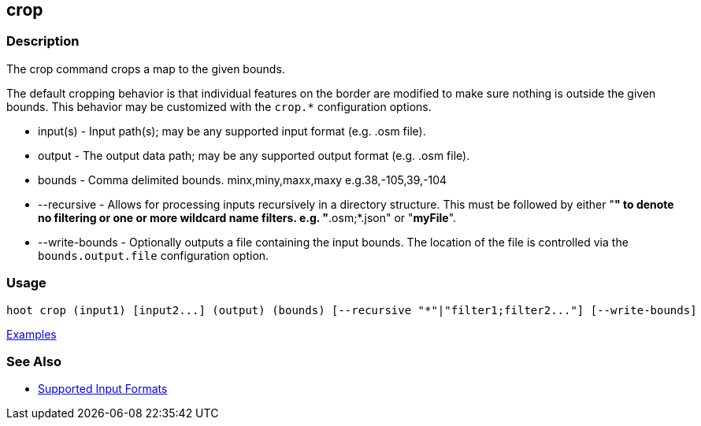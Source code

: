 [[crop]]
== crop

=== Description

The +crop+ command crops a map to the given bounds. 

The default cropping behavior is that individual features on the border are modified to make sure nothing is outside the 
given bounds. This behavior may be customized with the `crop.*` configuration options.

* +input(s)+       - Input path(s); may be any supported input format (e.g. .osm file).
* +output+         - The output data path; may be any supported output format (e.g. .osm file).
* +bounds+         - Comma delimited bounds. minx,miny,maxx,maxy e.g.38,-105,39,-104
* +--recursive+    - Allows for processing inputs recursively in a directory structure. This must be followed by either 
                     "*" to denote no filtering or one or more wildcard name filters. e.g. "*.osm;*.json" or "*myFile*".
* +--write-bounds+ - Optionally outputs a file containing the input bounds. The location of the file is controlled via the 
                     `bounds.output.file` configuration option.

=== Usage

--------------------------------------
hoot crop (input1) [input2...] (output) (bounds) [--recursive "*"|"filter1;filter2..."] [--write-bounds]
--------------------------------------

https://github.com/ngageoint/hootenanny/blob/master/docs/user/CommandLineExamples.asciidoc#crop-a-map-to-an-extent[Examples]

=== See Also

* https://github.com/ngageoint/hootenanny/blob/master/docs/user/SupportedDataFormats.asciidoc#applying-changes-1[Supported Input Formats]
